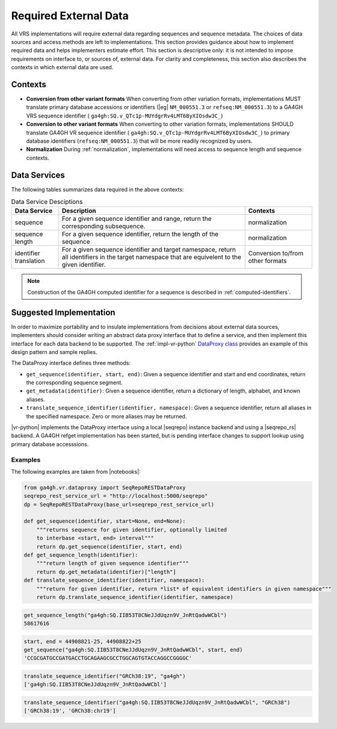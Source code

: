 .. _required-data:

Required External Data
!!!!!!!!!!!!!!!!!!!!!!

All VRS implementations will require external data regarding
sequences and sequence metadata.  The choices of data sources and
access methods are left to implementations.  This section provides
guidance about how to implement required data and helps implementers
estimate effort.  This section is descriptive only: it is not intended
to impose requirements on interface to, or sources of, external data.
For clarity and completeness, this section also describes the contexts
in which external data are used.


Contexts
@@@@@@@@

* **Conversion from other variant formats** When converting from other
  variation formats, implementations MUST translate primary database
  accessions or identifiers (|eg| ``NM_000551.3`` or
  ``refseq:NM_000551.3``) to a GA4GH VRS sequence identifier (
  ``ga4gh:SQ.v_QTc1p-MUYdgrRv4LMT6ByXIOsdw3C_``)

* **Conversion to other variant formats** When converting to other
  variation formats, implementations SHOULD translate GA4GH VR
  sequence identifier ( ``ga4gh:SQ.v_QTc1p-MUYdgrRv4LMT6ByXIOsdw3C_``)
  to primary database identifiers (``refseq:NM_000551.3``) that will
  be more readily recognized by users.

* **Normalization** During :ref:`normalization`, implementations will
  need access to sequence length and sequence contexts. 



Data Services
@@@@@@@@@@@@@

The following tables summarizes data required in the above contexts:

.. list-table:: Data Service Desciptions
   :class: reece-wrap
   :widths: auto
   :header-rows: 1

   * - Data Service
     - Description
     - Contexts
   * - sequence
     - For a given sequence identifier and range, return the
       corresponding subsequence.
     - normalization
   * - sequence length
     - For a given sequence identifier, return the length of the
       sequence
     - normalization
   * - identifier translation
     - For a given sequence identifier and target namespace, return
       all identifiers in the target namespace that are equivelent to
       the given identifier.
     - Conversion to/from other formats


.. note:: Construction of the GA4GH computed identifier for a sequence
          is described in :ref:`computed-identifiers`.



Suggested Implementation
@@@@@@@@@@@@@@@@@@@@@@@@

In order to maximize portability and to insulate implementations from
decisions about external data sources, implementers should consider
writing an abstract data proxy interface that to define a service, and
then implement this interface for each data backend to be
supported. The :ref:`impl-vr-python` `DataProxy class
<https://github.com/ga4gh/vr-python/blob/master/src/ga4gh.vr.dataproxy.py>`__
provides an example of this design pattern and sample replies.

The DataProxy interface defines three methods:

* ``get_sequence(identifier, start, end)``: Given a sequence
  identifier and start and end coordinates, return the corresponding
  sequence segment.
* ``get_metadata(identifier)``: Given a sequence identifier, return a
  dictionary of length, alphabet, and known aliases.
* ``translate_sequence_identifier(identifier, namespace)``: Given a
  sequence identifier, return all aliases in the specified
  namespace. Zero or more aliases may be returned.

|vr-python| implements the DataProxy interface using a local |seqrepo|
instance backend and using a |seqrepo_rs| backend.  A GA4GH refget
implementation has been started, but is pending interface changes to
support lookup using primary database accesssions.

Examples
########

The following examples are taken from |notebooks|:

.. code:: ipython3

    from ga4gh.vr.dataproxy import SeqRepoRESTDataProxy
    seqrepo_rest_service_url = "http://localhost:5000/seqrepo"
    dp = SeqRepoRESTDataProxy(base_url=seqrepo_rest_service_url)

    def get_sequence(identifier, start=None, end=None):
        """returns sequence for given identifier, optionally limited
        to interbase <start, end> interval"""
        return dp.get_sequence(identifier, start, end)
    def get_sequence_length(identifier):
        """return length of given sequence identifier"""
        return dp.get_metadata(identifier)["length"]
    def translate_sequence_identifier(identifier, namespace):
        """return for given identifier, return *list* of equivalent identifiers in given namespace"""
        return dp.translate_sequence_identifier(identifier, namespace)

.. code:: ipython3

    get_sequence_length("ga4gh:SQ.IIB53T8CNeJJdUqzn9V_JnRtQadwWCbl")
    58617616

.. code:: ipython3

    start, end = 44908821-25, 44908822+25
    get_sequence("ga4gh:SQ.IIB53T8CNeJJdUqzn9V_JnRtQadwWCbl", start, end)
    'CCGCGATGCCGATGACCTGCAGAAGCGCCTGGCAGTGTACCAGGCCGGGGC'

.. code:: ipython3

    translate_sequence_identifier("GRCh38:19", "ga4gh")
    ['ga4gh:SQ.IIB53T8CNeJJdUqzn9V_JnRtQadwWCbl']

.. code:: ipython3

    translate_sequence_identifier("ga4gh:SQ.IIB53T8CNeJJdUqzn9V_JnRtQadwWCbl", "GRCh38")
    ['GRCh38:19', 'GRCh38:chr19']
